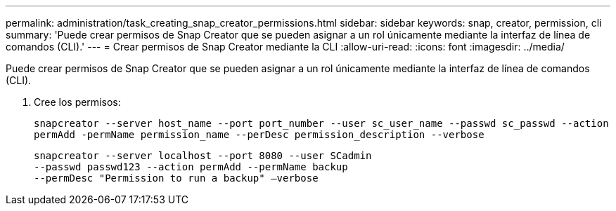 ---
permalink: administration/task_creating_snap_creator_permissions.html 
sidebar: sidebar 
keywords: snap, creator, permission, cli 
summary: 'Puede crear permisos de Snap Creator que se pueden asignar a un rol únicamente mediante la interfaz de línea de comandos (CLI).' 
---
= Crear permisos de Snap Creator mediante la CLI
:allow-uri-read: 
:icons: font
:imagesdir: ../media/


[role="lead"]
Puede crear permisos de Snap Creator que se pueden asignar a un rol únicamente mediante la interfaz de línea de comandos (CLI).

. Cree los permisos:
+
`snapcreator --server host_name --port port_number --user sc_user_name --passwd sc_passwd --action permAdd -permName permission_name --perDesc permission_description --verbose`

+
[listing]
----
snapcreator --server localhost --port 8080 --user SCadmin
--passwd passwd123 --action permAdd --permName backup
--permDesc "Permission to run a backup" –verbose
----

